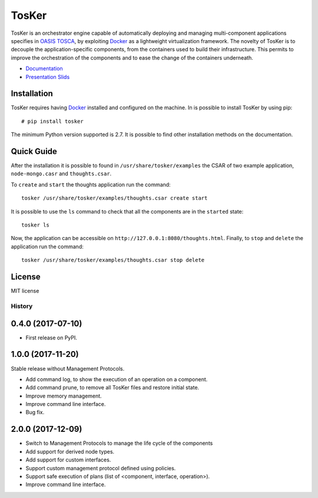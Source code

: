 TosKer
======

TosKer is an orchestrator engine capable of automatically deploying and
managing multi-component applications specifies in `OASIS
TOSCA <https://www.oasis-open.org/committees/tc_home.php?wg_abbrev=tosca>`__,
by exploiting `Docker <https://www.docker.com>`__ as a lightweight
virtualization framework. The novelty of TosKer is to decouple the
application-specific components, from the containers used to build their
infrastructure. This permits to improve the orchestration of the
components and to ease the change of the containers underneath.

-  `Documentation <https://tosker.readthedocs.io>`__
-  `Presentation Slids <https://github.com/lucarin91/TosKer-slides>`__

Installation
------------

TosKer requires having `Docker <https://www.docker.com>`__ installed and
configured on the machine. In is possible to install TosKer by using
pip:

::

    # pip install tosker

The minimum Python version supported is 2.7. It is possible to find
other installation methods on the documentation.

Quick Guide
-----------

After the installation it is possible to found in
``/usr/share/tosker/examples`` the CSAR of two example application,
``node-mongo.casr`` and ``thoughts.csar``.

To ``create`` and ``start`` the thoughts application run the command:

::

    tosker /usr/share/tosker/examples/thoughts.csar create start

It is possible to use the ``ls`` command to check that all the
components are in the ``started`` state:

::

    tosker ls

Now, the application can be accessible on
``http://127.0.0.1:8080/thoughts.html``. Finally, to ``stop`` and
``delete`` the application run the command:

::

    tosker /usr/share/tosker/examples/thoughts.csar stop delete

License
-------

MIT license


=======
History
=======

0.4.0 (2017-07-10)
------------------

* First release on PyPI.


1.0.0 (2017-11-20)
----------------------------
Stable release without Management Protocols.

* Add command log, to show the execution of an operation on a component.
* Add command prune, to remove all TosKer files and restore initial state.
* Improve memory management.
* Improve command line interface.
* Bug fix.


2.0.0 (2017-12-09)
----------------------------
* Switch to Management Protocols to manage the life cycle of the components
* Add support for derived node types.
* Add support for custom interfaces.
* Support custom management protocol defined using policies.
* Support safe execution of plans (list of <component, interface, operation>).
* Improve command line interface.

